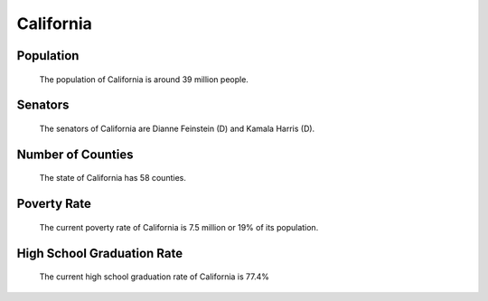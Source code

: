 California
==========

Population
----------
   The population of California is around 39 million people.

Senators
--------
   The senators of California are Dianne Feinstein (D) and Kamala Harris (D).
   
Number of Counties
------------------
   The state of California has 58 counties.
   
Poverty Rate
------------
   The current poverty rate of California is 7.5 million or 19% of its population.
   
High School Graduation Rate
---------------------------
   The current high school graduation rate of California is 77.4%
   
